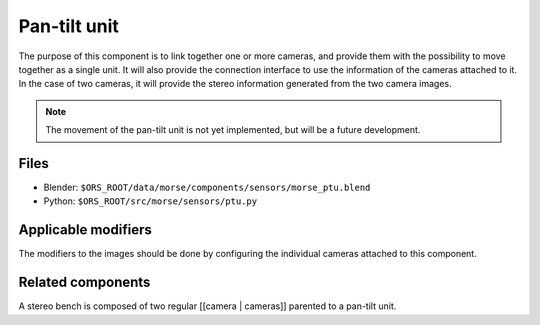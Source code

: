 Pan-tilt unit
=============

The purpose of this component is to link together one or more cameras, and provide them with the possibility to move together as a single unit.
It will also provide the connection interface to use the information of the cameras attached to it. In the case of two cameras, it will provide the stereo information generated from the two camera images.

.. note:: The movement of the pan-tilt unit is not yet implemented, but will be a future development.

Files
-----
- Blender: ``$ORS_ROOT/data/morse/components/sensors/morse_ptu.blend``
- Python: ``$ORS_ROOT/src/morse/sensors/ptu.py``

Applicable modifiers
--------------------

The modifiers to the images should be done by configuring the individual cameras attached to this component.

Related components
------------------

A stereo bench is composed of two regular [[camera | cameras]] parented to a pan-tilt unit.

